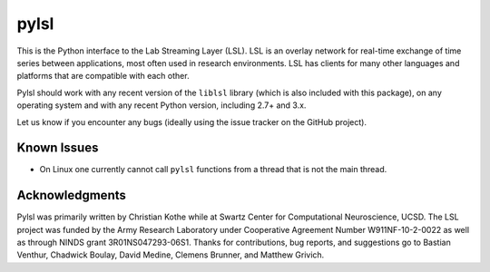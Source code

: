 pylsl
=====

This is the Python interface to the Lab Streaming Layer (LSL). LSL is an
overlay network for real-time exchange of time series between applications, most
often used in research environments. LSL has clients for many other languages
and platforms that are compatible with each other.

Pylsl should work with any recent version of the ``liblsl`` library (which
is also included with this package), on any operating system and with any recent
Python version, including 2.7+ and 3.x.

Let us know if you encounter any bugs (ideally using the issue tracker on
the GitHub project).

Known Issues
------------
* On Linux one currently cannot call ``pylsl`` functions from a thread that is
  not the main thread.

Acknowledgments
---------------
Pylsl was primarily written by Christian Kothe while at Swartz Center for
Computational Neuroscience, UCSD. The LSL project was funded by the Army
Research Laboratory under Cooperative Agreement Number W911NF-10-2-0022 as
well as through NINDS grant 3R01NS047293-06S1. Thanks for contributions,
bug reports, and suggestions go to Bastian Venthur, Chadwick Boulay,
David Medine, Clemens Brunner, and Matthew Grivich.
